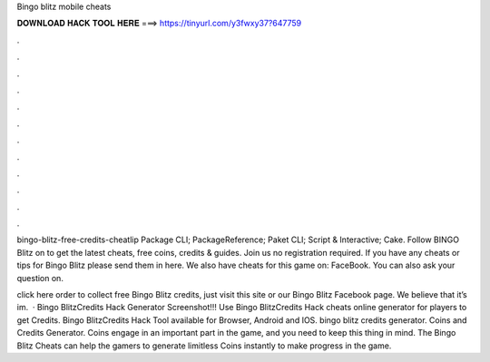 Bingo blitz mobile cheats



𝐃𝐎𝐖𝐍𝐋𝐎𝐀𝐃 𝐇𝐀𝐂𝐊 𝐓𝐎𝐎𝐋 𝐇𝐄𝐑𝐄 ===> https://tinyurl.com/y3fwxy37?647759



.



.



.



.



.



.



.



.



.



.



.



.

bingo-blitz-free-credits-cheatlip Package  CLI; PackageReference; Paket CLI; Script & Interactive; Cake. Follow BINGO Blitz on  to get the latest cheats, free coins, credits & guides. Join us no registration required. If you have any cheats or tips for Bingo Blitz please send them in here. We also have cheats for this game on: FaceBook. You can also ask your question on.

click here  order to collect free Bingo Blitz credits, just visit this site or our Bingo Blitz Facebook page. We believe that it’s im.  · Bingo BlitzCredits Hack Generator Screenshot!!! Use Bingo BlitzCredits Hack cheats online generator for players to get Credits. Bingo BlitzCredits Hack Tool available for Browser, Android and IOS. bingo blitz credits generator. Coins and Credits Generator. Coins engage in an important part in the game, and you need to keep this thing in mind. The Bingo Blitz Cheats can help the gamers to generate limitless Coins instantly to make progress in the game.
